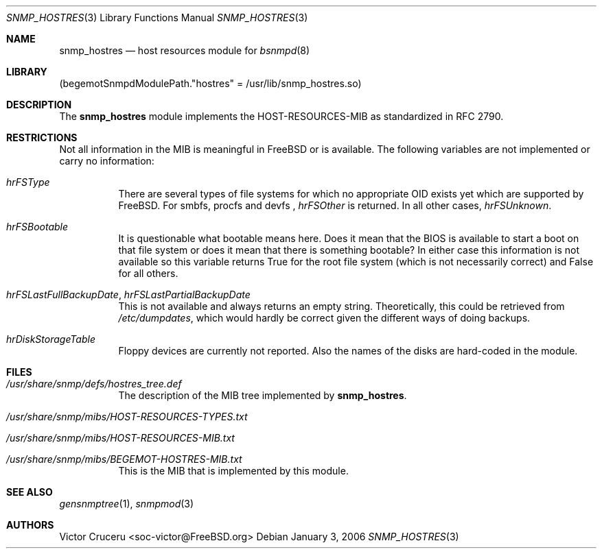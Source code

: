 .\"
.\" Copyright (C) 2005-2006
.\" 	The FreeBSD Project.
.\" 	All rights reserved.
.\" 
.\" Author: Harti Brandt <harti@freebsd.org>
.\"
.\" Redistribution and use in source and binary forms, with or without
.\" modification, are permitted provided that the following conditions
.\" are met:
.\" 1. Redistributions of source code must retain the above copyright
.\"    notice, this list of conditions and the following disclaimer.
.\" 2. Redistributions in binary form must reproduce the above copyright
.\"    notice, this list of conditions and the following disclaimer in the
.\"    documentation and/or other materials provided with the distribution.
.\" 
.\" THIS SOFTWARE IS PROVIDED BY AUTHOR AND CONTRIBUTORS ``AS IS'' AND
.\" ANY EXPRESS OR IMPLIED WARRANTIES, INCLUDING, BUT NOT LIMITED TO, THE
.\" IMPLIED WARRANTIES OF MERCHANTABILITY AND FITNESS FOR A PARTICULAR PURPOSE
.\" ARE DISCLAIMED.  IN NO EVENT SHALL AUTHOR OR CONTRIBUTORS BE LIABLE
.\" FOR ANY DIRECT, INDIRECT, INCIDENTAL, SPECIAL, EXEMPLARY, OR CONSEQUENTIAL
.\" DAMAGES (INCLUDING, BUT NOT LIMITED TO, PROCUREMENT OF SUBSTITUTE GOODS
.\" OR SERVICES; LOSS OF USE, DATA, OR PROFITS; OR BUSINESS INTERRUPTION)
.\" HOWEVER CAUSED AND ON ANY THEORY OF LIABILITY, WHETHER IN CONTRACT, STRICT
.\" LIABILITY, OR TORT (INCLUDING NEGLIGENCE OR OTHERWISE) ARISING IN ANY WAY
.\" OUT OF THE USE OF THIS SOFTWARE, EVEN IF ADVISED OF THE POSSIBILITY OF
.\" SUCH DAMAGE.
.\"
.\" $FreeBSD$
.\"
.Dd January 3, 2006
.Dt SNMP_HOSTRES 3
.Os
.Sh NAME
.Nm snmp_hostres
.Nd host resources module for
.Xr bsnmpd 8
.Sh LIBRARY
.Pq begemotSnmpdModulePath."hostres" = "/usr/lib/snmp_hostres.so"
.Sh DESCRIPTION
The
.Nm
module implements the HOST-RESOURCES-MIB as standardized in RFC 2790.
.Sh RESTRICTIONS
Not all information in the MIB is meaningful in FreeBSD or is available.
The following variables are not implemented or carry no information:
.Bl -tag -width indent
.It Va hrFSType
There are several types of file systems for which no appropriate OID
exists yet which are supported by
.Fx .
For smbfs, procfs and devfs ,
.Va hrFSOther
is returned.
In all other cases,
.Va hrFSUnknown .
.It Va hrFSBootable
It is questionable what bootable means here.
Does it mean that the BIOS is available to start a boot on that file system
or does it mean that there is something bootable?
In either case this information is not available so this variable returns True
for the root file system (which is not necessarily correct) and False for
all others.
.It Va hrFSLastFullBackupDate , hrFSLastPartialBackupDate
This is not available and always returns an empty string.
Theoretically, this could be retrieved from
.Pa /etc/dumpdates ,
which would
hardly be correct given the different ways of doing backups.
.It Va hrDiskStorageTable
Floppy devices are currently not reported.
Also the names of the disks are hard-coded in the module.
.El
.Sh FILES
.Bl -tag -width indent
.It Pa /usr/share/snmp/defs/hostres_tree.def
The description of the MIB tree implemented by
.Nm .
.It Pa /usr/share/snmp/mibs/HOST-RESOURCES-TYPES.txt
.It Pa /usr/share/snmp/mibs/HOST-RESOURCES-MIB.txt
.It Pa /usr/share/snmp/mibs/BEGEMOT-HOSTRES-MIB.txt
This is the MIB that is implemented by this module.
.El
.Sh SEE ALSO
.Xr gensnmptree 1 ,
.Xr snmpmod 3
.Sh AUTHORS
.An Victor Cruceru Aq soc-victor@FreeBSD.org
